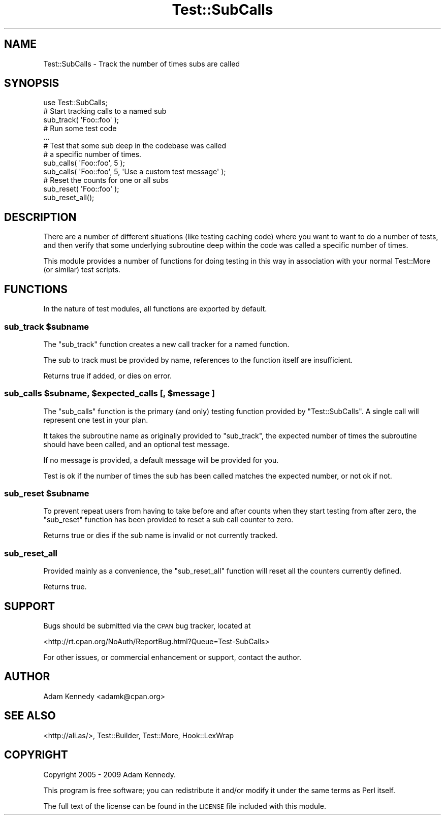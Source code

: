 .\" Automatically generated by Pod::Man 2.22 (Pod::Simple 3.13)
.\"
.\" Standard preamble:
.\" ========================================================================
.de Sp \" Vertical space (when we can't use .PP)
.if t .sp .5v
.if n .sp
..
.de Vb \" Begin verbatim text
.ft CW
.nf
.ne \\$1
..
.de Ve \" End verbatim text
.ft R
.fi
..
.\" Set up some character translations and predefined strings.  \*(-- will
.\" give an unbreakable dash, \*(PI will give pi, \*(L" will give a left
.\" double quote, and \*(R" will give a right double quote.  \*(C+ will
.\" give a nicer C++.  Capital omega is used to do unbreakable dashes and
.\" therefore won't be available.  \*(C` and \*(C' expand to `' in nroff,
.\" nothing in troff, for use with C<>.
.tr \(*W-
.ds C+ C\v'-.1v'\h'-1p'\s-2+\h'-1p'+\s0\v'.1v'\h'-1p'
.ie n \{\
.    ds -- \(*W-
.    ds PI pi
.    if (\n(.H=4u)&(1m=24u) .ds -- \(*W\h'-12u'\(*W\h'-12u'-\" diablo 10 pitch
.    if (\n(.H=4u)&(1m=20u) .ds -- \(*W\h'-12u'\(*W\h'-8u'-\"  diablo 12 pitch
.    ds L" ""
.    ds R" ""
.    ds C` ""
.    ds C' ""
'br\}
.el\{\
.    ds -- \|\(em\|
.    ds PI \(*p
.    ds L" ``
.    ds R" ''
'br\}
.\"
.\" Escape single quotes in literal strings from groff's Unicode transform.
.ie \n(.g .ds Aq \(aq
.el       .ds Aq '
.\"
.\" If the F register is turned on, we'll generate index entries on stderr for
.\" titles (.TH), headers (.SH), subsections (.SS), items (.Ip), and index
.\" entries marked with X<> in POD.  Of course, you'll have to process the
.\" output yourself in some meaningful fashion.
.ie \nF \{\
.    de IX
.    tm Index:\\$1\t\\n%\t"\\$2"
..
.    nr % 0
.    rr F
.\}
.el \{\
.    de IX
..
.\}
.\" ========================================================================
.\"
.IX Title "Test::SubCalls 3"
.TH Test::SubCalls 3 "2009-04-19" "perl v5.10.1" "User Contributed Perl Documentation"
.\" For nroff, turn off justification.  Always turn off hyphenation; it makes
.\" way too many mistakes in technical documents.
.if n .ad l
.nh
.SH "NAME"
Test::SubCalls \- Track the number of times subs are called
.SH "SYNOPSIS"
.IX Header "SYNOPSIS"
.Vb 1
\&  use Test::SubCalls;
\&  
\&  # Start tracking calls to a named sub
\&  sub_track( \*(AqFoo::foo\*(Aq );
\&  
\&  # Run some test code
\&  ...
\&  
\&  # Test that some sub deep in the codebase was called
\&  # a specific number of times.
\&  sub_calls( \*(AqFoo::foo\*(Aq, 5 );
\&  sub_calls( \*(AqFoo::foo\*(Aq, 5, \*(AqUse a custom test message\*(Aq );
\&  
\&  # Reset the counts for one or all subs
\&  sub_reset( \*(AqFoo::foo\*(Aq );
\&  sub_reset_all();
.Ve
.SH "DESCRIPTION"
.IX Header "DESCRIPTION"
There are a number of different situations (like testing caching code)
where you want to want to do a number of tests, and then verify that
some underlying subroutine deep within the code was called a specific
number of times.
.PP
This module provides a number of functions for doing testing in this way
in association with your normal Test::More (or similar) test scripts.
.SH "FUNCTIONS"
.IX Header "FUNCTIONS"
In the nature of test modules, all functions are exported by default.
.ie n .SS "sub_track $subname"
.el .SS "sub_track \f(CW$subname\fP"
.IX Subsection "sub_track $subname"
The \f(CW\*(C`sub_track\*(C'\fR function creates a new call tracker for a named function.
.PP
The sub to track must be provided by name, references to the function
itself are insufficient.
.PP
Returns true if added, or dies on error.
.ie n .SS "sub_calls $subname, $expected_calls [, $message ]"
.el .SS "sub_calls \f(CW$subname\fP, \f(CW$expected_calls\fP [, \f(CW$message\fP ]"
.IX Subsection "sub_calls $subname, $expected_calls [, $message ]"
The \f(CW\*(C`sub_calls\*(C'\fR function is the primary (and only) testing function
provided by \f(CW\*(C`Test::SubCalls\*(C'\fR. A single call will represent one test in
your plan.
.PP
It takes the subroutine name as originally provided to \f(CW\*(C`sub_track\*(C'\fR,
the expected number of times the subroutine should have been called,
and an optional test message.
.PP
If no message is provided, a default message will be provided for you.
.PP
Test is ok if the number of times the sub has been called matches the
expected number, or not ok if not.
.ie n .SS "sub_reset $subname"
.el .SS "sub_reset \f(CW$subname\fP"
.IX Subsection "sub_reset $subname"
To prevent repeat users from having to take before and after counts when
they start testing from after zero, the \f(CW\*(C`sub_reset\*(C'\fR function has been
provided to reset a sub call counter to zero.
.PP
Returns true or dies if the sub name is invalid or not currently tracked.
.SS "sub_reset_all"
.IX Subsection "sub_reset_all"
Provided mainly as a convenience, the \f(CW\*(C`sub_reset_all\*(C'\fR function will reset
all the counters currently defined.
.PP
Returns true.
.SH "SUPPORT"
.IX Header "SUPPORT"
Bugs should be submitted via the \s-1CPAN\s0 bug tracker, located at
.PP
<http://rt.cpan.org/NoAuth/ReportBug.html?Queue=Test\-SubCalls>
.PP
For other issues, or commercial enhancement or support, contact the author.
.SH "AUTHOR"
.IX Header "AUTHOR"
Adam Kennedy <adamk@cpan.org>
.SH "SEE ALSO"
.IX Header "SEE ALSO"
<http://ali.as/>, Test::Builder, Test::More, Hook::LexWrap
.SH "COPYRIGHT"
.IX Header "COPYRIGHT"
Copyright 2005 \- 2009 Adam Kennedy.
.PP
This program is free software; you can redistribute
it and/or modify it under the same terms as Perl itself.
.PP
The full text of the license can be found in the
\&\s-1LICENSE\s0 file included with this module.
